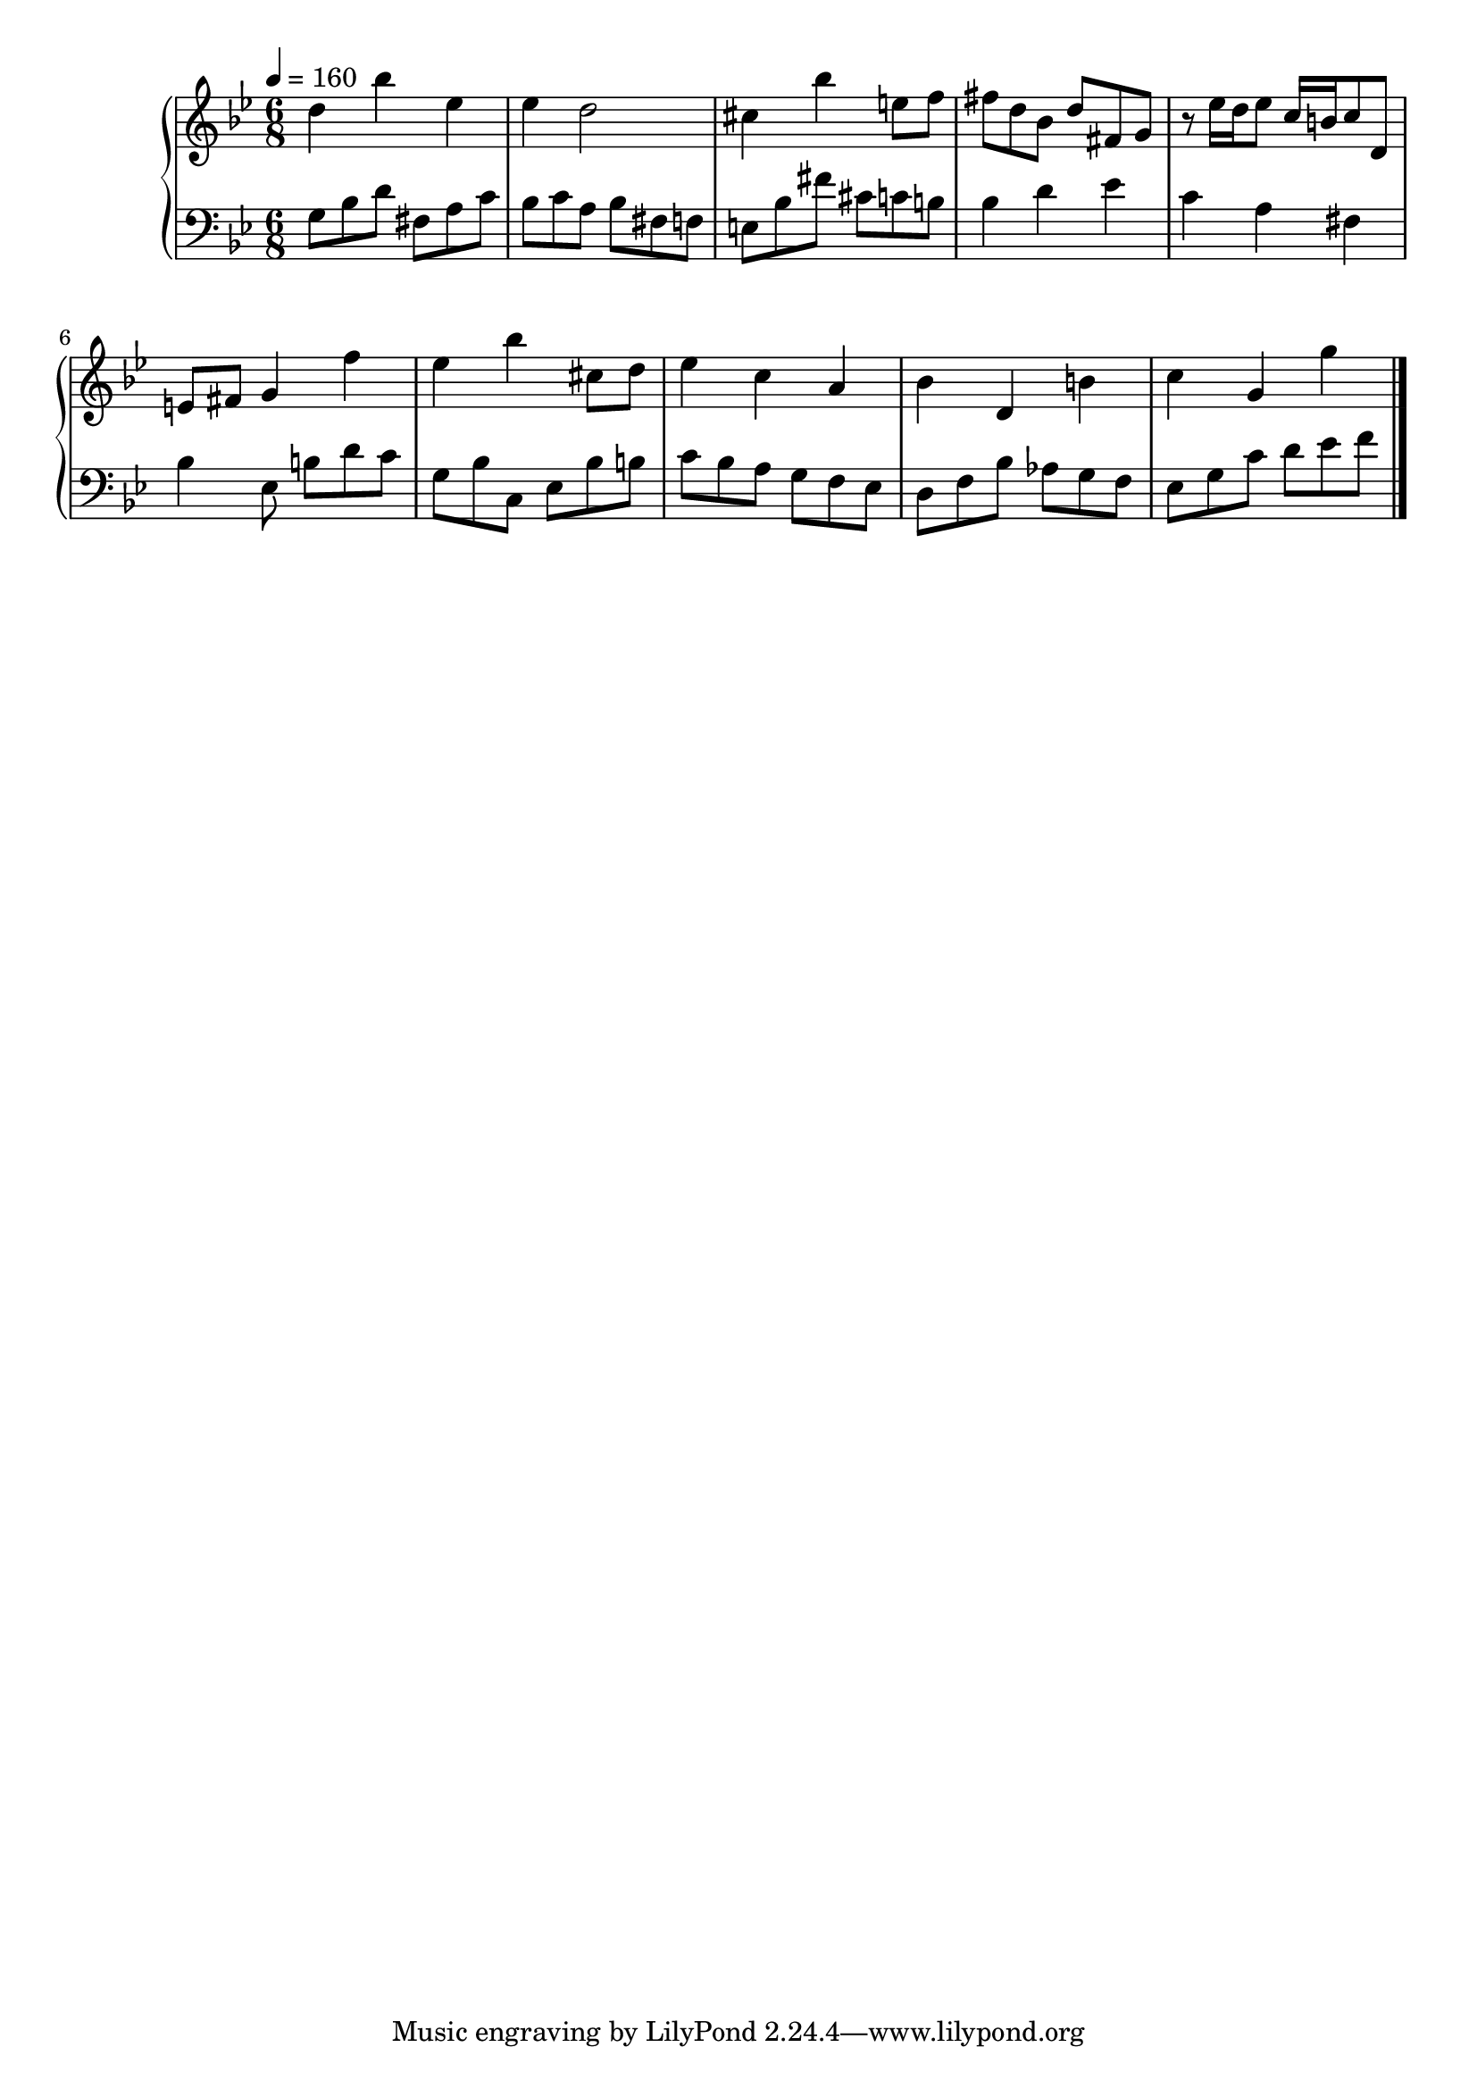 timeKey = {
  \key g \minor
  \time 6/8
  \tempo 4 = 160
}

firstPart = {
  d''4 bes'' ees'' |
  ees'' d''2 |
  cis''4 bes'' e''8 f'' |
  fis''8 d'' bes' d'' fis' g' |
  r8 ees''16 d'' ees''8 c''16 b' c''8 d' |
  e'8 fis' g'4 f'' |
  ees''4 bes'' cis''8 d'' |
  ees''4 c'' a' |
  bes'4 d' b' |
  c''4 g' g''

}

secondPart = {
  g8 bes d' fis a c' |
  bes8 c' a bes fis f |
  e8 bes fis' cis' c' b |
  bes4 d' ees' |
  c'4 a fis |
  bes4 ees8 b d' c' |
  g8 bes c ees bes b |
  c'8 bes a g f ees |
  d8 f bes aes g f |
  ees8 g c' d' ees' f'
}


\score {
  \new PianoStaff = Keyboard <<
    \new Staff = "upper" <<
      \timeKey
      \clef treble
      \new Voice = "first" { \firstPart \bar "|." }
    >>

    \new Staff = "lower" <<
      \timeKey
      \clef bass
      \new Voice = "second" { \secondPart \bar "|." }
    >>
  >>
  \layout {
    \context {
      \Score
    }
  }
  \midi {}
}

